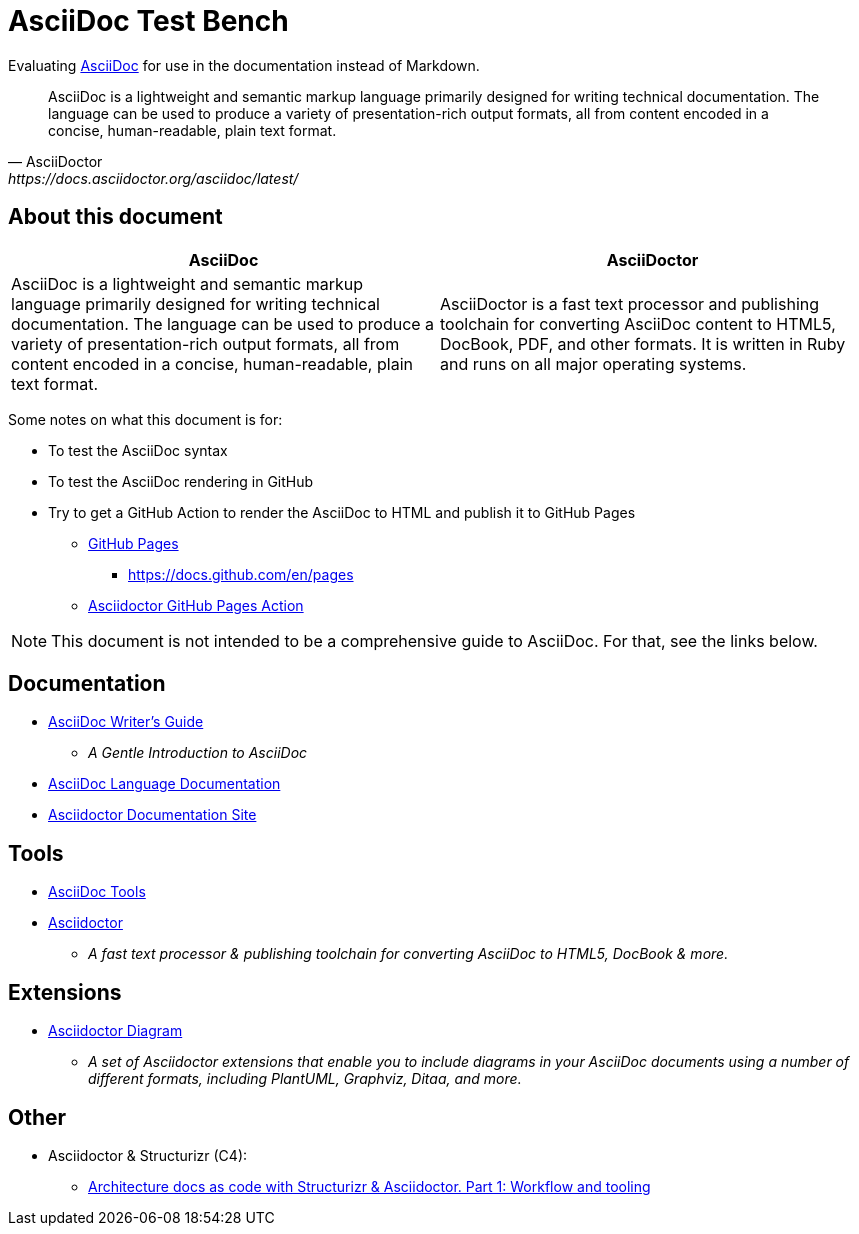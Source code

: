 = AsciiDoc Test Bench
:description: A place to test AsciiDoc syntax and rendering

Evaluating https://asciidoc.org/[AsciiDoc] for use in the documentation instead of Markdown.

[quote, AsciiDoctor, https://docs.asciidoctor.org/asciidoc/latest/]
AsciiDoc is a lightweight and semantic markup language primarily designed for writing technical documentation. The language can be used to produce a variety of presentation-rich output formats, all from content encoded in a concise, human-readable, plain text format.

== About this document
|===
| AsciiDoc | AsciiDoctor

| AsciiDoc is a lightweight and semantic markup language primarily designed for writing technical documentation. The language can be used to produce a variety of presentation-rich output formats, all from content encoded in a concise, human-readable, plain text format.

| AsciiDoctor is a fast text processor and publishing toolchain for converting AsciiDoc content to HTML5, DocBook, PDF, and other formats. It is written in Ruby and runs on all major operating systems.
|===

Some notes on what this document is for:

* To test the AsciiDoc syntax
* To test the AsciiDoc rendering in GitHub
* Try to get a GitHub Action to render the AsciiDoc to HTML and publish it to GitHub Pages
** https://pages.github.com/[GitHub Pages]
*** https://docs.github.com/en/pages
** https://github.com/marketplace/actions/asciidoctor-ghpages[Asciidoctor GitHub Pages Action]

NOTE: This document is not intended to be a comprehensive guide to AsciiDoc. For that, see the links below.

== Documentation

* https://asciidoctor.org/docs/asciidoc-writers-guide/[AsciiDoc Writer's Guide]
** _A Gentle Introduction to AsciiDoc_
* https://docs.asciidoctor.org/asciidoc/latest/[AsciiDoc Language Documentation]
* https://docs.asciidoctor.org/[Asciidoctor Documentation Site]

== Tools

* https://asciidoc.org/#tools[AsciiDoc Tools]
* https://asciidoctor.org/[Asciidoctor]
** _A fast text processor & publishing toolchain for converting AsciiDoc to HTML5, DocBook & more._

== Extensions

* https://docs.asciidoctor.org/diagram-extension/latest/[Asciidoctor Diagram]
** _A set of Asciidoctor extensions that enable you to include diagrams in your AsciiDoc documents using a number of different formats, including PlantUML, Graphviz, Ditaa, and more._



== Other

* Asciidoctor & Structurizr (C4):
** https://blog.codecentric.de/architecture-documentation-docs-as-code-structurizr-asciidoctor[Architecture docs as code with Structurizr & Asciidoctor. Part 1: Workflow and tooling]



